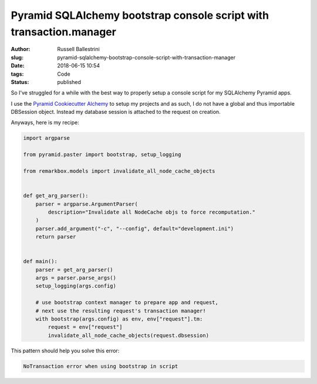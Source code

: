Pyramid SQLAlchemy bootstrap console script with transaction.manager
#########################################################################

:author: Russell Ballestrini
:slug: pyramid-sqlalchemy-bootstrap-console-script-with-transaction-manager
:date: 2018-06-15 10:54
:tags: Code
:status: published

So I've struggled for a while with the best way to properly setup a console script for my SQLAlchemy Pyramid apps.

I use the `Pyramid Cookiecutter Alchemy <https://github.com/Pylons/pyramid-cookiecutter-alchemy>`_ to setup my projects and as such, I do not have a global and thus importable DBSession object. Instead my database session is attached to the request on creation.

Anyways, here is my recipe:

.. code-block:: python
    
    import argparse

    from pyramid.paster import bootstrap, setup_logging
    
    from remarkbox.models import invalidate_all_node_cache_objects
    
    
    def get_arg_parser():
        parser = argparse.ArgumentParser(
            description="Invalidate all NodeCache objs to force recomputation."
        )
        parser.add_argument("-c", "--config", default="development.ini")
        return parser
    
    
    def main():
        parser = get_arg_parser()
        args = parser.parse_args()
        setup_logging(args.config)
    
        # use bootstrap context manager to prepare app and request,
        # next use the resulting request's transaction manager!
        with bootstrap(args.config) as env, env["request"].tm:
            request = env["request"]
            invalidate_all_node_cache_objects(request.dbsession)
      
      
This pattern should help you solve this error:

.. code-block:: python

 NoTransaction error when using bootstrap in script
